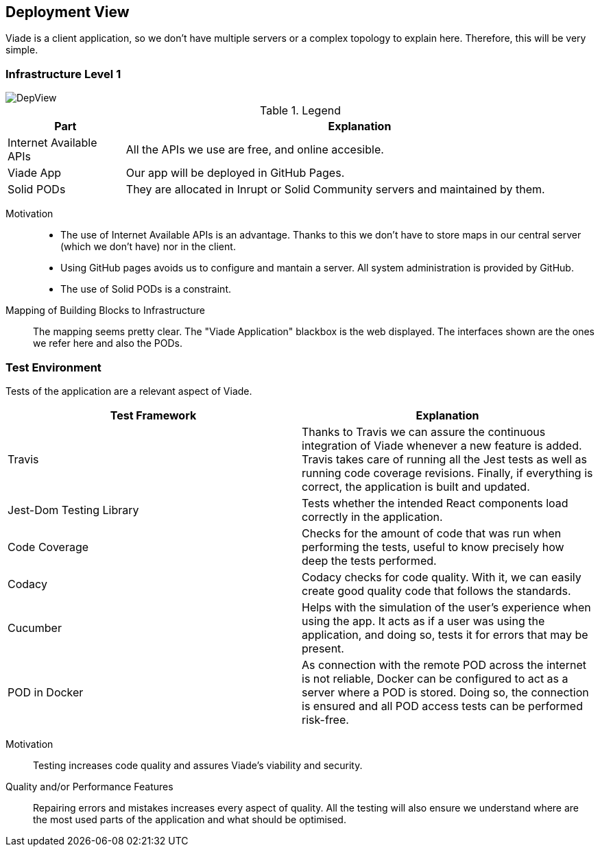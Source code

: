 [[section-deployment-view]]


== Deployment View

Viade is a client application, so we don't have multiple servers or a complex topology
to explain here. Therefore, this will be very simple.

=== Infrastructure Level 1

image::DeploymentView.png[DepView]

.Legend
[cols="1,4"]
|===
| *Part* | *Explanation*

| Internet Available APIs
| All the APIs we use are free, and online accesible.

| Viade App
| Our app will be deployed in GitHub Pages.

| Solid PODs
| They are allocated in Inrupt or Solid Community servers and maintained by them.
|===


Motivation::

* The use of Internet Available APIs is an advantage. Thanks to this
we don't have to store maps in our central server (which we don't have) nor in the client.
* Using GitHub pages avoids us to configure and mantain a server. All system administration is provided by GitHub.
* The use of Solid PODs is a constraint.

Mapping of Building Blocks to Infrastructure::

The mapping seems pretty clear. The "Viade Application" blackbox is the web displayed.
The interfaces shown are the ones we refer here and also the PODs.

=== Test Environment
Tests of the application are a relevant aspect of Viade.

|===
| *Test Framework* | *Explanation*

| Travis
| Thanks to Travis we can assure the continuous integration of Viade whenever a new feature is added. Travis takes care of running all the Jest tests as well as running code coverage revisions. Finally, if everything is correct, the application is built and updated.

| Jest-Dom Testing Library
| Tests whether the intended React components load correctly in the application.

| Code Coverage
| Checks for the amount of code that was run when performing the tests, useful to know precisely how deep the tests performed.

| Codacy
| Codacy checks for code quality. With it, we can easily create good quality code that follows the standards.

| Cucumber
| Helps with the simulation of the user's experience when using the app. It acts as if a user was using the application, and doing so, tests it for errors that may be present.

| POD in Docker
| As connection with the remote POD across the internet is not reliable, Docker can be configured to act as a server where a POD is stored. Doing so, the connection is ensured and all POD access tests can be performed risk-free.
|===


Motivation::

Testing increases code quality and assures Viade's viability and security.

Quality and/or Performance Features::

Repairing errors and mistakes increases every aspect of quality.
All the testing will also ensure we understand where are the most used parts of the application and what should be optimised.
